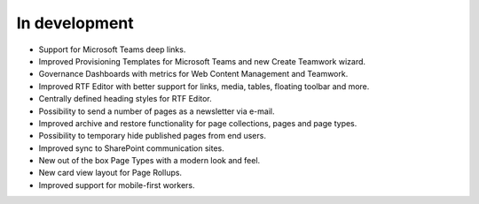 In development
===================

- Support for Microsoft Teams deep links.
- Improved Provisioning Templates for Microsoft Teams and new Create Teamwork wizard.
- Governance Dashboards with metrics for Web Content Management and Teamwork.
- Improved RTF Editor with better support for links, media, tables, floating toolbar and more.
- Centrally defined heading styles for RTF Editor.
- Possibility to send a number of pages as a newsletter via e-mail.
- Improved archive and restore functionality for page collections, pages and page types.
- Possibility to temporary hide published pages from end users.
- Improved sync to SharePoint communication sites.
- New out of the box Page Types with a modern look and feel.
- New card view layout for Page Rollups.
- Improved support for mobile-first workers.
